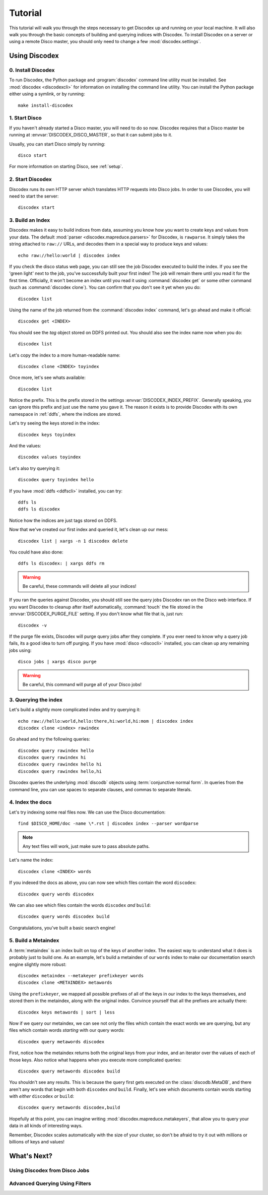Tutorial
========

This tutorial will walk you through the steps necessary to get Discodex
up and running on your local machine.
It will also walk you through the basic concepts of building and querying
indices with Discodex.
To install Discodex on a server or using a remote Disco master, you should
only need to change a few :mod:`discodex.settings`.

Using Discodex
''''''''''''''

0. Install Discodex
-------------------

To run Discodex, the Python package and :program:`discodex` command line utility must be installed.
See :mod:`discodex <discodexcli>` for information on installing the command line utility.
You can install the Python package either using a symlink, or by running::

        make install-discodex

1. Start Disco
--------------

If you haven't already started a Disco master, you will need to do so now.
Discodex requires that a Disco master be running at :envvar:`DISCODEX_DISCO_MASTER`,
so that it can submit jobs to it.

Usually, you can start Disco simply by running::

        disco start

For more information on starting Disco, see :ref:`setup`.

2. Start Discodex
-----------------

Discodex runs its own HTTP server which translates HTTP requests into
Disco jobs.
In order to use Discodex, you will need to start the server::

         discodex start

3. Build an Index
-----------------

Discodex makes it easy to build indices from data, assuming you know how you
want to create keys and values from your data.
The default :mod:`parser <discodex.mapreduce.parsers>` for Discodex,
is ``rawparse``.
It simply takes the string attached to ``raw://`` URLs, and decodes them in
a special way to produce keys and values::

        echo raw://hello:world | discodex index

If you check the disco status web page, you can still see the job Discodex
executed to build the index.
If you see the 'green light' next to the job, you've successfully built
your first index!
The job will remain there until you read it for the first time.
Officially, it won't become an index until you read it using
:command:`discodex get` or some other command (such as :command:`discodex clone`).
You can confirm that you don't see it yet when you do::

        discodex list

Using the name of the job returned from the :command:`discodex index` command,
let's go ahead and make it official::

        discodex get <INDEX>

You should see the `tag` object stored on DDFS printed out.
You should also see the index name now when you do::

        discodex list

Let's copy the index to a more human-readable name::

        discodex clone <INDEX> toyindex

Once more, let's see whats available::

        discodex list

Notice the prefix.
This is the prefix stored in the settings :envvar:`DISCODEX_INDEX_PREFIX`.
Generally speaking, you can ignore this prefix and just use the name you gave it.
The reason it exists is to provide Discodex with its own namespace in :ref:`ddfs`, where the indices are stored.

Let's try seeing the keys stored in the index::

        discodex keys toyindex

And the values::

        discodex values toyindex

Let's also try querying it::

        discodex query toyindex hello

If you have :mod:`ddfs <ddfscli>` installed, you can try::

        ddfs ls
        ddfs ls discodex

Notice how the indices are just tags stored on DDFS.

Now that we've created our first index and queried it, let's clean up our mess::

        discodex list | xargs -n 1 discodex delete

You could have also done::

        ddfs ls discodex: | xargs ddfs rm

.. warning:: Be careful, these commands will delete all your indices!

If you ran the queries against Discodex,
you should still see the query jobs Discodex ran on the Disco web interface.
If you want Discodex to cleanup after itself automatically,
:command:`touch` the file stored in the :envvar:`DISCODEX_PURGE_FILE` setting.
If you don't know what file that is, just run::

        discodex -v

If the purge file exists, Discodex will purge query jobs after they complete.
If you ever need to know why a query job fails,
its a good idea to turn off purging.
If you have :mod:`disco <discocli>` installed,
you can clean up any remaining jobs using::

        disco jobs | xargs disco purge

.. warning:: Be careful, this command will purge all of your Disco jobs!

3. Querying the index
---------------------

Let's build a slightly more complicated index and try querying it::

        echo raw://hello:world,hello:there,hi:world,hi:mom | discodex index
        discodex clone <index> rawindex

Go ahead and try the following queries::

        discodex query rawindex hello
        discodex query rawindex hi
        discodex query rawindex hello hi
        discodex query rawindex hello,hi

Discodex queries the underlying :mod:`discodb` objects using
:term:`conjunctive normal form`.
In queries from the command line, you can use spaces to separate clauses,
and commas to separate literals.

4. Index the docs
-----------------

Let's try indexing some real files now.
We can use the Disco documentation::

        find $DISCO_HOME/doc -name \*.rst | discodex index --parser wordparse

.. note:: Any text files will work, just make sure to pass absolute paths.

Let's name the index::

        discodex clone <INDEX> words

If you indexed the docs as above,
you can now see which files contain the word ``discodex``::

        discodex query words discodex

We can also see which files contain the words ``discodex`` *and* ``build``::

        discodex query words discodex build

Congratulations, you've built a basic search engine!

5. Build a Metaindex
--------------------

A :term:`metaindex` is an index built on top of the keys of another index.
The easiest way to understand what it does is probably just to build one.
As an example, let's build a metaindex of our ``words`` index to
make our documentation search engine slightly more robust::

        discodex metaindex --metakeyer prefixkeyer words
        discodex clone <METAINDEX> metawords

Using the ``prefixkeyer``, we mapped all possible prefixes of all of the keys
in our index to the keys themselves, and stored them in the metaindex,
along with the original index.
Convince yourself that all the prefixes are actually there::

        discodex keys metawords | sort | less

Now if we query our metaindex,
we can see not only the files which contain the exact words we are querying,
but any files which contain words *starting* with our query words::

        discodex query metawords discodex

First, notice how the metaindex returns both the original keys from your index,
and an iterator over the values of each of those keys.
Also notice what happens when you execute more complicated queries::

        discodex query metawords discodex build

You shouldn't see any results.
This is because the query first gets executed on the :class:`discodb.MetaDB`,
and there aren't any words that begin with both ``discodex`` *and* ``build``.
Finally, let's see which documents contain words starting with *either*
``discodex`` *or* ``build``::

        discodex query metawords discodex,build

Hopefully at this point, you can imagine writing
:mod:`discodex.mapreduce.metakeyers`, that allow you to query your data in
all kinds of interesting ways.

Remember, Discodex scales automatically with the size of your cluster,
so don't be afraid to try it out with millions or billions of keys and values!

What's Next?
''''''''''''

Using Discodex from Disco Jobs
------------------------------

Advanced Querying Using Filters
-------------------------------

.. todo:: query filters not covered yet

